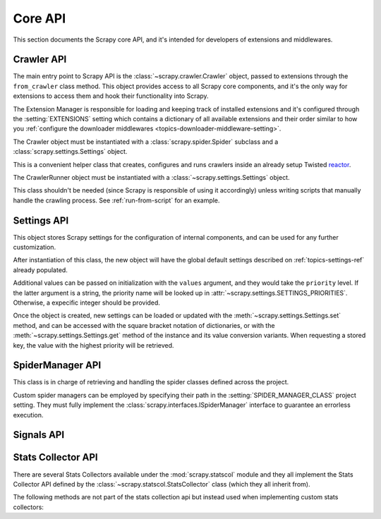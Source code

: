 .. _topics-api:

========
Core API
========

.. versionadded:: 0.15

This section documents the Scrapy core API, and it's intended for developers of
extensions and middlewares.

.. _topics-api-crawler:

Crawler API
===========

The main entry point to Scrapy API is the :class:`~scrapy.crawler.Crawler`
object, passed to extensions through the ``from_crawler`` class method. This
object provides access to all Scrapy core components, and it's the only way for
extensions to access them and hook their functionality into Scrapy.

.. module:: scrapy.crawler
   :synopsis: The Scrapy crawler

The Extension Manager is responsible for loading and keeping track of installed
extensions and it's configured through the :setting:`EXTENSIONS` setting which
contains a dictionary of all available extensions and their order similar to
how you :ref:`configure the downloader middlewares
<topics-downloader-middleware-setting>`.

.. class:: Crawler(spidercls, settings)

    The Crawler object must be instantiated with a
    :class:`scrapy.spider.Spider` subclass and a
    :class:`scrapy.settings.Settings` object.

    .. attribute:: settings

        The settings manager of this crawler.

        This is used by extensions & middlewares to access the Scrapy settings
        of this crawler.

        For an introduction on Scrapy settings see :ref:`topics-settings`.

        For the API see :class:`~scrapy.settings.Settings` class.

    .. attribute:: signals

        The signals manager of this crawler.

        This is used by extensions & middlewares to hook themselves into Scrapy
        functionality.

        For an introduction on signals see :ref:`topics-signals`.

        For the API see :class:`~scrapy.signalmanager.SignalManager` class.

    .. attribute:: stats

        The stats collector of this crawler.

        This is used from extensions & middlewares to record stats of their
        behaviour, or access stats collected by other extensions.

        For an introduction on stats collection see :ref:`topics-stats`.

        For the API see :class:`~scrapy.statscol.StatsCollector` class.

    .. attribute:: extensions

        The extension manager that keeps track of enabled extensions.

        Most extensions won't need to access this attribute.

        For an introduction on extensions and a list of available extensions on
        Scrapy see :ref:`topics-extensions`.

    .. attribute:: engine

        The execution engine, which coordinates the core crawling logic
        between the scheduler, downloader and spiders.

        Some extension may want to access the Scrapy engine, to modify inspect
        or modify the downloader and scheduler behaviour, although this is an
        advanced use and this API is not yet stable.

    .. attribute:: spider

        Spider currently being crawled. This is an instance of the spider class
        provided while constructing the crawler, and it is created after the
        arguments given in the :meth:`crawl` method.

    .. method:: crawl(\*args, \**kwargs)

        Starts the crawler by instantiating its spider class with the given
        `args` and `kwargs` arguments, while setting the execution engine in
        motion.

        Returns a deferred that is fired when the crawl is finished.

.. class:: CrawlerRunner(settings)

    This is a convenient helper class that creates, configures and runs
    crawlers inside an already setup Twisted `reactor`_.

    The CrawlerRunner object must be instantiated with a
    :class:`~scrapy.settings.Settings` object.

    This class shouldn't be needed (since Scrapy is responsible of using it
    accordingly) unless writing scripts that manually handle the crawling
    process. See :ref:`run-from-script` for an example.

    .. attribute:: crawlers

       Set of :class:`crawlers <scrapy.crawler.Crawler>` created by the
       :meth:`crawl` method.

    .. attribute:: crawl_deferreds

       Set of the `deferreds`_ return by the :meth:`crawl` method. This
       collection it's useful for keeping track of current crawling state.

    .. method:: crawl(spidercls, \*args, \**kwargs)

       This method sets up the crawling of the given `spidercls` with the
       provided arguments.

       It takes care of loading the spider class while configuring and starting
       a crawler for it.

       Returns a deferred that is fired when the crawl is finished.

       :param spidercls: spider class or spider's name inside the project
       :type spidercls: :class:`~scrapy.spider.Spider` subclass or str

       :param args: arguments to initializate the spider
       :type args: list

       :param kwargs: keyword arguments to initializate the spider
       :type kwargs: dict

    .. method:: stop()

       Stops simultaneously all the crawling jobs taking place.

       Returns a deferred that is fired when they all have ended.

.. _topics-api-settings:

Settings API
============

.. module:: scrapy.settings
   :synopsis: Settings manager

.. attribute:: SETTINGS_PRIORITIES

    Dictionary that sets the key name and priority level of the default
    settings priorities used in Scrapy.

    Each item defines a settings entry point, giving it a code name for
    identification and an integer priority. Greater priorities take more
    precedence over lesser ones when setting and retrieving values in the
    :class:`~scrapy.settings.Settings` class.

    .. highlight:: python

    ::

        SETTINGS_PRIORITIES = {
            'default': 0,
            'command': 10,
            'project': 20,
            'spider': 30,
            'cmdline': 40,
        }

    For a detailed explanation on each settings sources, see:
    :ref:`topics-settings`.

.. class:: Settings(values={}, priority='project')

    This object stores Scrapy settings for the configuration of internal
    components, and can be used for any further customization.

    After instantiation of this class, the new object will have the global
    default settings described on :ref:`topics-settings-ref` already
    populated.

    Additional values can be passed on initialization with the ``values``
    argument, and they would take the ``priority`` level.  If the latter
    argument is a string, the priority name will be looked up in
    :attr:`~scrapy.settings.SETTINGS_PRIORITIES`. Otherwise, a expecific
    integer should be provided.

    Once the object is created, new settings can be loaded or updated with the
    :meth:`~scrapy.settings.Settings.set` method, and can be accessed with the
    square bracket notation of dictionaries, or with the
    :meth:`~scrapy.settings.Settings.get` method of the instance and its value
    conversion variants.  When requesting a stored key, the value with the
    highest priority will be retrieved.

    .. method:: set(name, value, priority='project')

       Store a key/value attribute with a given priority.

       Settings should be populated *before* configuring the Crawler object
       (through the :meth:`~scrapy.crawler.Crawler.configure` method),
       otherwise they won't have any effect.

       :param name: the setting name
       :type name: string

       :param value: the value to associate with the setting
       :type value: any

       :param priority: the priority of the setting. Should be a key of
           :attr:`~scrapy.settings.SETTINGS_PRIORITIES` or an integer
       :type priority: string or int

    .. method:: setdict(values, priority='project')

       Store key/value pairs with a given priority.

       This is a helper function that calls
       :meth:`~scrapy.settings.Settings.set` for every item of ``values``
       with the provided ``priority``.

       :param values: the settings names and values
       :type values: dict

       :param priority: the priority of the settings. Should be a key of
           :attr:`~scrapy.settings.SETTINGS_PRIORITIES` or an integer
       :type priority: string or int

    .. method:: setmodule(module, priority='project')

       Store settings from a module with a given priority.

       This is a helper function that calls
       :meth:`~scrapy.settings.Settings.set` for every globally declared
       uppercase variable of ``module`` with the provided ``priority``.

       :param module: the module or the path of the module
       :type module: module object or string

       :param priority: the priority of the settings. Should be a key of
           :attr:`~scrapy.settings.SETTINGS_PRIORITIES` or an integer
       :type priority: string or int

    .. method:: get(name, default=None)

       Get a setting value without affecting its original type.

       :param name: the setting name
       :type name: string

       :param default: the value to return if no setting is found
       :type default: any

    .. method:: getbool(name, default=False)

       Get a setting value as a boolean. For example, both ``1`` and ``'1'``, and
       ``True`` return ``True``, while ``0``, ``'0'``, ``False`` and ``None``
       return ``False````

       For example, settings populated through environment variables set to ``'0'``
       will return ``False`` when using this method.

       :param name: the setting name
       :type name: string

       :param default: the value to return if no setting is found
       :type default: any

    .. method:: getint(name, default=0)

       Get a setting value as an int

       :param name: the setting name
       :type name: string

       :param default: the value to return if no setting is found
       :type default: any

    .. method:: getfloat(name, default=0.0)

       Get a setting value as a float

       :param name: the setting name
       :type name: string

       :param default: the value to return if no setting is found
       :type default: any

    .. method:: getlist(name, default=None)

       Get a setting value as a list. If the setting original type is a list, a
       copy of it will be returned. If it's a string it will be split by ",".

       For example, settings populated through environment variables set to
       ``'one,two'`` will return a list ['one', 'two'] when using this method.

       :param name: the setting name
       :type name: string

       :param default: the value to return if no setting is found
       :type default: any

    .. method:: getdict(name, default=None)

       Get a setting value as a dictionary. If the setting original type is a
       dictionary, a copy of it will be returned. If it's a string it will
       evaluated as a json dictionary.

       :param name: the setting name
       :type name: string

       :param default: the value to return if no setting is found
       :type default: any

    .. method:: copy()

       Make a deep copy of current settings.

       This method returns a new instance of the :class:`Settings` class,
       populated with the same values and their priorities.

       Modifications to the new object won't be reflected on the original
       settings.

    .. method:: freeze()

       Disable further changes to the current settings.

       After calling this method, the present state of the settings will become
       immutable. Trying to change values through the :meth:`~set` method and
       its variants won't be possible and will be alerted.

    .. method:: frozencopy()

       Return an immutable copy of the current settings.

       Alias for a :meth:`~freeze` call in the object returned by :meth:`copy`

.. _topics-api-spidermanager:

SpiderManager API
=================

.. module:: scrapy.spidermanager
   :synopsis: The spider manager

.. class:: SpiderManager

    This class is in charge of retrieving and handling the spider classes
    defined across the project.

    Custom spider managers can be employed by specifying their path in the
    :setting:`SPIDER_MANAGER_CLASS` project setting. They must fully implement
    the :class:`scrapy.interfaces.ISpiderManager` interface to guarantee an
    errorless execution.

    .. method:: from_settings(settings)

       This class method is used by Scrapy to create an instance of the class.
       It's called with the current project settings, and it loads the spiders
       found in the modules of the :setting:`SPIDER_MODULES` setting.

       :param settings: project settings
       :type settings: :class:`~scrapy.settings.Settings` instance

    .. method:: load(spider_name)

       Get the Spider class with the given name. It'll look into the previously
       loaded spiders for a spider class with name `spider_name` and will raise
       a KeyError if not found.

       :param spider_name: spider class name
       :type spider_name: str

    .. method:: list()

       Get the names of the available spiders in the project.

    .. method:: find_by_request(request)

       List the spiders' names that can handle the given request. Will try to
       match the request's url against the domains of the spiders.

       :param request: queried request
       :type request: :class:`~scrapy.http.Request` instance

.. _topics-api-signals:

Signals API
===========

.. module:: scrapy.signalmanager
   :synopsis: The signal manager

.. class:: SignalManager

    .. method:: connect(receiver, signal)

        Connect a receiver function to a signal.

        The signal can be any object, although Scrapy comes with some
        predefined signals that are documented in the :ref:`topics-signals`
        section.

        :param receiver: the function to be connected
        :type receiver: callable

        :param signal: the signal to connect to
        :type signal: object

    .. method:: send_catch_log(signal, \*\*kwargs)

        Send a signal, catch exceptions and log them.

        The keyword arguments are passed to the signal handlers (connected
        through the :meth:`connect` method).

    .. method:: send_catch_log_deferred(signal, \*\*kwargs)

        Like :meth:`send_catch_log` but supports returning `deferreds`_ from
        signal handlers.

        Returns a `deferred`_ that gets fired once all signal handlers
        deferreds were fired. Send a signal, catch exceptions and log them.

        The keyword arguments are passed to the signal handlers (connected
        through the :meth:`connect` method).

    .. method:: disconnect(receiver, signal)

        Disconnect a receiver function from a signal. This has the opposite
        effect of the :meth:`connect` method, and the arguments are the same.

    .. method:: disconnect_all(signal)

        Disconnect all receivers from the given signal.

        :param signal: the signal to disconnect from
        :type signal: object

.. _topics-api-stats:

Stats Collector API
===================

There are several Stats Collectors available under the
:mod:`scrapy.statscol` module and they all implement the Stats
Collector API defined by the :class:`~scrapy.statscol.StatsCollector`
class (which they all inherit from).

.. module:: scrapy.statscol
   :synopsis: Stats Collectors

.. class:: StatsCollector

    .. method:: get_value(key, default=None)

        Return the value for the given stats key or default if it doesn't exist.

    .. method:: get_stats()

        Get all stats from the currently running spider as a dict.

    .. method:: set_value(key, value)

        Set the given value for the given stats key.

    .. method:: set_stats(stats)

        Override the current stats with the dict passed in ``stats`` argument.

    .. method:: inc_value(key, count=1, start=0)

        Increment the value of the given stats key, by the given count,
        assuming the start value given (when it's not set).

    .. method:: max_value(key, value)

        Set the given value for the given key only if current value for the
        same key is lower than value. If there is no current value for the
        given key, the value is always set. 

    .. method:: min_value(key, value)

        Set the given value for the given key only if current value for the
        same key is greater than value. If there is no current value for the
        given key, the value is always set.

    .. method:: clear_stats()

        Clear all stats.

    The following methods are not part of the stats collection api but instead
    used when implementing custom stats collectors:

    .. method:: open_spider(spider)

        Open the given spider for stats collection.

    .. method:: close_spider(spider)

        Close the given spider. After this is called, no more specific stats
        can be accessed or collected.

.. _deferreds: http://twistedmatrix.com/documents/current/core/howto/defer.html
.. _deferred: http://twistedmatrix.com/documents/current/core/howto/defer.html
.. _reactor: http://twistedmatrix.com/documents/current/core/howto/reactor-basics.html
